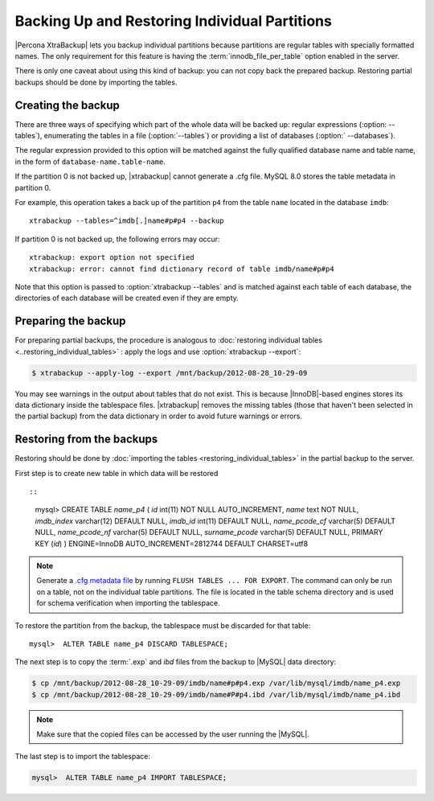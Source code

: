 ================================================================================
 Backing Up and Restoring Individual Partitions
================================================================================

|Percona XtraBackup| lets you backup
individual partitions because partitions are regular tables with specially formatted names. The only
requirement for this feature is having the :term:`innodb_file_per_table` option
enabled in the server.

There is only one caveat about using this kind of backup: you can not copy back
the prepared backup. Restoring partial backups should be done by importing the
tables. 

Creating the backup
================================================================================

There are three ways of specifying which part of the whole data will be backed
up: regular expressions (:option: --tables`), enumerating the
tables in a file (:option:`--tables`) or providing a list of
databases (:option:` --databases`).

The regular expression provided to this option will be matched against the fully
qualified database name and table name, in the form of
``database-name.table-name``.

If the partition 0 is not backed up, |xtrabackup| cannot generate a .cfg file. MySQL 8.0 stores the table metadata in partition 0.

For example, this operation takes a back up of the partition ``p4`` from the table ``name`` located in the database ``imdb``::

   xtrabackup --tables=^imdb[.]name#p#p4 --backup 

If partition 0 is not backed up, the following errors may occur: ::

   xtrabackup: export option not specified
   xtrabackup: error: cannot find dictionary record of table imdb/name#p#p4
    

Note that this option is passed to :option:`xtrabackup --tables` and is matched
against each table of each database, the directories of each database will be
created even if they are empty.

Preparing the backup
================================================================================

For preparing partial backups, the procedure is analogous to :doc:`restoring
individual tables <..restoring_individual_tables>` : apply the
logs and use :option:`xtrabackup --export`:

.. code-block:: bash

   $ xtrabackup --apply-log --export /mnt/backup/2012-08-28_10-29-09

You may see warnings in the output about tables that do not exist. This is
because |InnoDB|-based engines stores its data dictionary inside the tablespace
files. |xtrabackup| removes the missing tables (those that haven't been selected in the partial
backup) from the data dictionary in order to avoid future warnings or errors.

Restoring from the backups
================================================================================

Restoring should be done by :doc:`importing the tables
<restoring_individual_tables>` in the partial backup to the
server.



First step is to create new table in which data will be restored :: 

::

   mysql> CREATE TABLE `name_p4` (
   `id` int(11) NOT NULL AUTO_INCREMENT,
   `name` text NOT NULL,
   `imdb_index` varchar(12) DEFAULT NULL,
   `imdb_id` int(11) DEFAULT NULL,
   `name_pcode_cf` varchar(5) DEFAULT NULL,
   `name_pcode_nf` varchar(5) DEFAULT NULL,
   `surname_pcode` varchar(5) DEFAULT NULL,
   PRIMARY KEY (`id`)
   ) ENGINE=InnoDB AUTO_INCREMENT=2812744 DEFAULT CHARSET=utf8


.. note::

   Generate a `.cfg metadata file <https://dev.mysql.com/doc/refman/8.0/en/innodb-table-import.html>`__ by running ``FLUSH TABLES ... FOR EXPORT``. The command can only be run on a table, not on the individual table partitions.
   The file is located in the table schema directory and is used for schema verification when importing the tablespace.

To restore the partition from the backup, the tablespace must be discarded for
that table: ::

   mysql>  ALTER TABLE name_p4 DISCARD TABLESPACE;

The next step is to copy the :term:`.exp` and `ibd` files from the backup to |MySQL|
data directory:

.. code-block:: bash

   $ cp /mnt/backup/2012-08-28_10-29-09/imdb/name#p#p4.exp /var/lib/mysql/imdb/name_p4.exp
   $ cp /mnt/backup/2012-08-28_10-29-09/imdb/name#P#p4.ibd /var/lib/mysql/imdb/name_p4.ibd
 
.. note::

   Make sure that the copied files can be accessed by the user running the |MySQL|.


The last step is to import the tablespace:

.. code-block:: guess

   mysql>  ALTER TABLE name_p4 IMPORT TABLESPACE;


